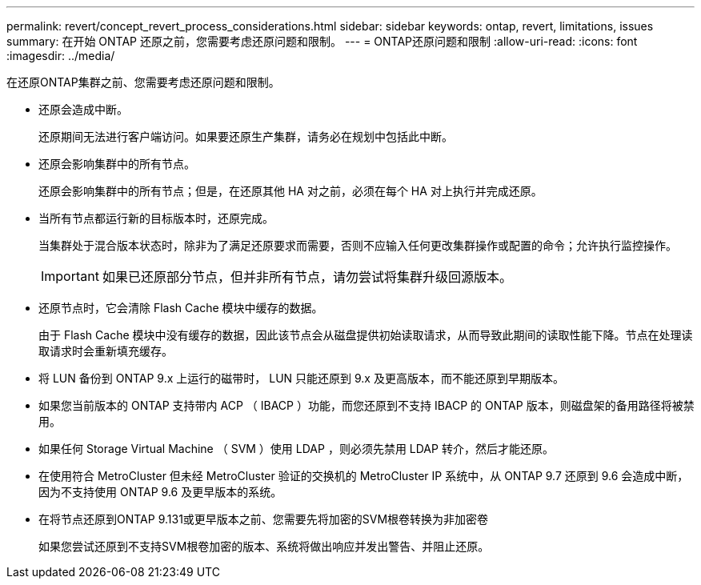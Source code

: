 ---
permalink: revert/concept_revert_process_considerations.html 
sidebar: sidebar 
keywords: ontap, revert, limitations, issues 
summary: 在开始 ONTAP 还原之前，您需要考虑还原问题和限制。 
---
= ONTAP还原问题和限制
:allow-uri-read: 
:icons: font
:imagesdir: ../media/


[role="lead"]
在还原ONTAP集群之前、您需要考虑还原问题和限制。

* 还原会造成中断。
+
还原期间无法进行客户端访问。如果要还原生产集群，请务必在规划中包括此中断。

* 还原会影响集群中的所有节点。
+
还原会影响集群中的所有节点；但是，在还原其他 HA 对之前，必须在每个 HA 对上执行并完成还原。

* 当所有节点都运行新的目标版本时，还原完成。
+
当集群处于混合版本状态时，除非为了满足还原要求而需要，否则不应输入任何更改集群操作或配置的命令；允许执行监控操作。

+

IMPORTANT: 如果已还原部分节点，但并非所有节点，请勿尝试将集群升级回源版本。

* 还原节点时，它会清除 Flash Cache 模块中缓存的数据。
+
由于 Flash Cache 模块中没有缓存的数据，因此该节点会从磁盘提供初始读取请求，从而导致此期间的读取性能下降。节点在处理读取请求时会重新填充缓存。

* 将 LUN 备份到 ONTAP 9.x 上运行的磁带时， LUN 只能还原到 9.x 及更高版本，而不能还原到早期版本。
* 如果您当前版本的 ONTAP 支持带内 ACP （ IBACP ）功能，而您还原到不支持 IBACP 的 ONTAP 版本，则磁盘架的备用路径将被禁用。
* 如果任何 Storage Virtual Machine （ SVM ）使用 LDAP ，则必须先禁用 LDAP 转介，然后才能还原。
* 在使用符合 MetroCluster 但未经 MetroCluster 验证的交换机的 MetroCluster IP 系统中，从 ONTAP 9.7 还原到 9.6 会造成中断，因为不支持使用 ONTAP 9.6 及更早版本的系统。
* 在将节点还原到ONTAP 9.131或更早版本之前、您需要先将加密的SVM根卷转换为非加密卷
+
如果您尝试还原到不支持SVM根卷加密的版本、系统将做出响应并发出警告、并阻止还原。


